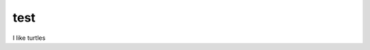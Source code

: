 ======================================================================
test
======================================================================
I like turtles